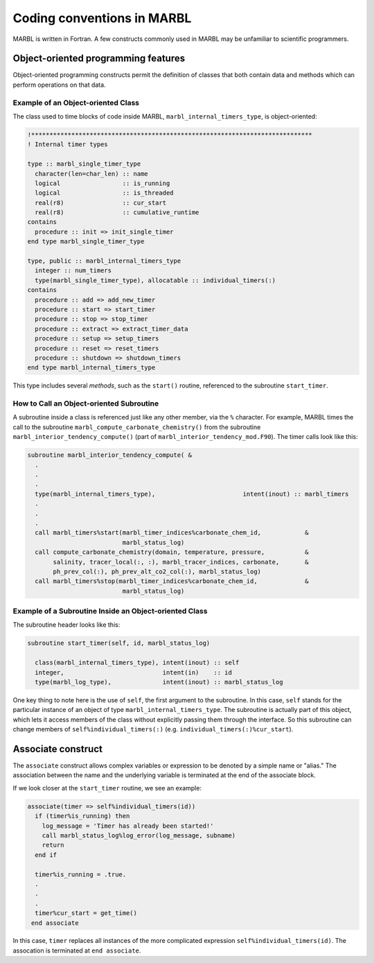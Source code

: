 .. _coding-conventions:

===========================
Coding conventions in MARBL
===========================

MARBL is written in Fortran.
A few constructs commonly used in MARBL may be unfamiliar to scientific programmers.

------------------------------------
Object-oriented programming features
------------------------------------

Object-oriented programming constructs permit the definition of classes that both contain data and methods which can perform operations on that data.

.. _ref-OO-examples:

~~~~~~~~~~~~~~~~~~~~~~~~~~~~~~~~~~~
Example of an Object-oriented Class
~~~~~~~~~~~~~~~~~~~~~~~~~~~~~~~~~~~

The class used to time blocks of code inside MARBL, ``marbl_internal_timers_type``, is object-oriented:

.. block from marbl_timing_mod
.. code-block:: fortran

  !*****************************************************************************
  ! Internal timer types

  type :: marbl_single_timer_type
    character(len=char_len) :: name
    logical                 :: is_running
    logical                 :: is_threaded
    real(r8)                :: cur_start
    real(r8)                :: cumulative_runtime
  contains
    procedure :: init => init_single_timer
  end type marbl_single_timer_type

  type, public :: marbl_internal_timers_type
    integer :: num_timers
    type(marbl_single_timer_type), allocatable :: individual_timers(:)
  contains
    procedure :: add => add_new_timer
    procedure :: start => start_timer
    procedure :: stop => stop_timer
    procedure :: extract => extract_timer_data
    procedure :: setup => setup_timers
    procedure :: reset => reset_timers
    procedure :: shutdown => shutdown_timers
  end type marbl_internal_timers_type

This type includes several `methods`, such as the ``start()`` routine, referenced to the subroutine ``start_timer``.

~~~~~~~~~~~~~~~~~~~~~~~~~~~~~~~~~~~~~~~~~
How to Call an Object-oriented Subroutine
~~~~~~~~~~~~~~~~~~~~~~~~~~~~~~~~~~~~~~~~~

A subroutine inside a class is referenced just like any other member, via the ``%`` character.
For example, MARBL times the call to the subroutine ``marbl_compute_carbonate_chemistry()`` from
the subroutine ``marbl_interior_tendency_compute()`` (part of ``marbl_interior_tendency_mod.F90``).
The timer calls look like this:

.. block from marbl_interior_tendency_mod
.. code-block:: fortran

  subroutine marbl_interior_tendency_compute( &
    .
    .
    .
    type(marbl_internal_timers_type),                        intent(inout) :: marbl_timers
    .
    .
    .
    call marbl_timers%start(marbl_timer_indices%carbonate_chem_id,            &
                            marbl_status_log)
    call compute_carbonate_chemistry(domain, temperature, pressure,           &
         salinity, tracer_local(:, :), marbl_tracer_indices, carbonate,       &
         ph_prev_col(:), ph_prev_alt_co2_col(:), marbl_status_log)
    call marbl_timers%stop(marbl_timer_indices%carbonate_chem_id,             &
                            marbl_status_log)


~~~~~~~~~~~~~~~~~~~~~~~~~~~~~~~~~~~~~~~~~~~~~~~~~~~~~~~
Example of a Subroutine Inside an Object-oriented Class
~~~~~~~~~~~~~~~~~~~~~~~~~~~~~~~~~~~~~~~~~~~~~~~~~~~~~~~

The subroutine header looks like this:

.. block from marbl_timing_mod
.. code-block:: fortran

  subroutine start_timer(self, id, marbl_status_log)

    class(marbl_internal_timers_type), intent(inout) :: self
    integer,                           intent(in)    :: id
    type(marbl_log_type),              intent(inout) :: marbl_status_log

One key thing to note here is the use of ``self``, the first argument to the subroutine.
In this case, ``self`` stands for the particular instance of an object of type ``marbl_internal_timers_type``.
The subroutine is actually part of this object, which lets it access members of the class without explicitly passing them through the interface.
So this subroutine can change members of ``self%individual_timers(:)`` (e.g. ``individual_timers(:)%cur_start``).

-------------------
Associate construct
-------------------

The ``associate`` construct allows complex variables or expression to be denoted by a simple name or "alias."
The association between the name and the underlying variable is terminated at the end of the associate block.

If we look closer at the ``start_timer`` routine, we see an example:

.. block from marbl_timing_mod
.. code-block:: fortran

    associate(timer => self%individual_timers(id))
      if (timer%is_running) then
        log_message = 'Timer has already been started!'
        call marbl_status_log%log_error(log_message, subname)
        return
      end if

      timer%is_running = .true.
      .
      .
      .
      timer%cur_start = get_time()
     end associate

In this case, ``timer`` replaces all instances of the more complicated expression ``self%individual_timers(id)``.
The assocation is terminated at ``end associate``.
